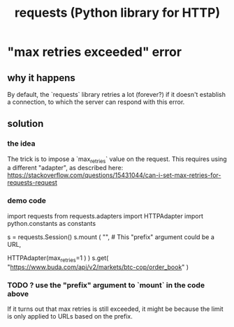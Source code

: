 :PROPERTIES:
:ID:       e92dbb64-6661-4e43-90af-da327bb02a86
:END:
#+title: requests (Python library for HTTP)
* "max retries exceeded" error
  :PROPERTIES:
  :ID:       40c34f98-b6b0-4106-b413-041fb2fbec60
  :END:
** why it happens
   By default, the `requests` library retries a lot (forever?)
   if it doesn't establish a connection,
   to which the server can respond with this error.
** solution
*** the idea
    The trick is to impose a `max_retries` value on the request.
    This requires using a different "adapter", as described here:
    https://stackoverflow.com/questions/15431044/can-i-set-max-retries-for-requests-request
*** demo code
    import requests
    from   requests.adapters import HTTPAdapter
    import python.constants as constants

    s = requests.Session()
    s.mount ( "", # This "prefix" argument could be a URL,
                  # but I don't see how to use it.
              HTTPAdapter(max_retries=1 ) )
    s.get( "https://www.buda.com/api/v2/markets/btc-cop/order_book" )
*** TODO ? use the "prefix" argument to `mount` in the code above
    If it turns out that max retries is still exceeded,
    it might be because the limit is only applied to URLs based on the prefix.
